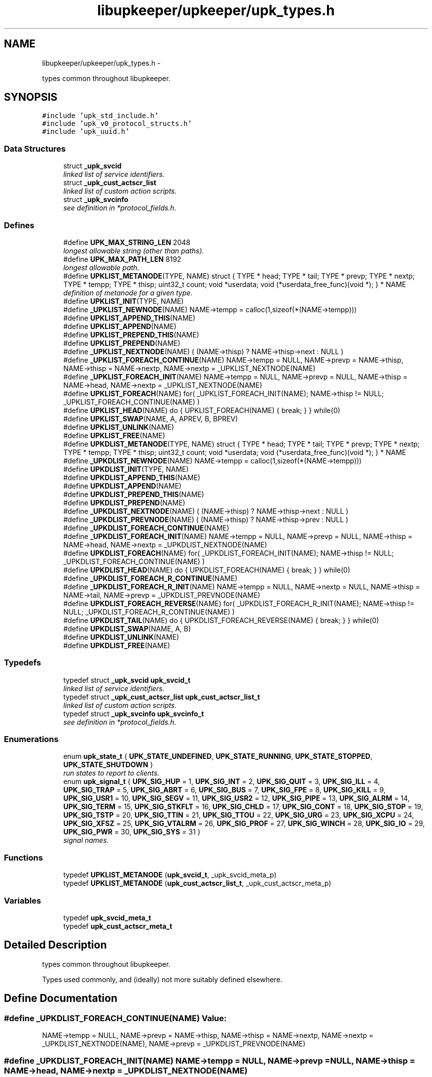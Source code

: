 .TH "libupkeeper/upkeeper/upk_types.h" 3 "Tue Nov 1 2011" "Version 1" "upkeeper" \" -*- nroff -*-
.ad l
.nh
.SH NAME
libupkeeper/upkeeper/upk_types.h \- 
.PP
types common throughout libupkeeper.  

.SH SYNOPSIS
.br
.PP
\fC#include 'upk_std_include.h'\fP
.br
\fC#include 'upk_v0_protocol_structs.h'\fP
.br
\fC#include 'upk_uuid.h'\fP
.br

.SS "Data Structures"

.in +1c
.ti -1c
.RI "struct \fB_upk_svcid\fP"
.br
.RI "\fIlinked list of service identifiers. \fP"
.ti -1c
.RI "struct \fB_upk_cust_actscr_list\fP"
.br
.RI "\fIlinked list of custom action scripts. \fP"
.ti -1c
.RI "struct \fB_upk_svcinfo\fP"
.br
.RI "\fIsee definition in *protocol_fields.h. \fP"
.in -1c
.SS "Defines"

.in +1c
.ti -1c
.RI "#define \fBUPK_MAX_STRING_LEN\fP   2048"
.br
.RI "\fIlongest allowable string (other than paths). \fP"
.ti -1c
.RI "#define \fBUPK_MAX_PATH_LEN\fP   8192"
.br
.RI "\fIlongest allowable path. \fP"
.ti -1c
.RI "#define \fBUPKLIST_METANODE\fP(TYPE, NAME)   struct { TYPE * head; TYPE * tail; TYPE * prevp; TYPE * nextp; TYPE * tempp; TYPE * thisp; uint32_t count; void *userdata; void (*userdata_free_func)(void *); } * NAME"
.br
.RI "\fIdefinition of metanode for a given type. \fP"
.ti -1c
.RI "#define \fBUPKLIST_INIT\fP(TYPE, NAME)"
.br
.ti -1c
.RI "#define \fB_UPKLIST_NEWNODE\fP(NAME)   NAME->tempp = calloc(1,sizeof(*(NAME->tempp)))"
.br
.ti -1c
.RI "#define \fBUPKLIST_APPEND_THIS\fP(NAME)"
.br
.ti -1c
.RI "#define \fBUPKLIST_APPEND\fP(NAME)"
.br
.ti -1c
.RI "#define \fBUPKLIST_PREPEND_THIS\fP(NAME)"
.br
.ti -1c
.RI "#define \fBUPKLIST_PREPEND\fP(NAME)"
.br
.ti -1c
.RI "#define \fB_UPKLIST_NEXTNODE\fP(NAME)   ( (NAME->thisp) ? NAME->thisp->next : NULL )"
.br
.ti -1c
.RI "#define \fB_UPKLIST_FOREACH_CONTINUE\fP(NAME)   NAME->tempp = NULL, NAME->prevp = NAME->thisp, NAME->thisp = NAME->nextp, NAME->nextp = _UPKLIST_NEXTNODE(NAME)"
.br
.ti -1c
.RI "#define \fB_UPKLIST_FOREACH_INIT\fP(NAME)   NAME->tempp = NULL, NAME->prevp = NULL, NAME->thisp = NAME->head, NAME->nextp = _UPKLIST_NEXTNODE(NAME)"
.br
.ti -1c
.RI "#define \fBUPKLIST_FOREACH\fP(NAME)   for( _UPKLIST_FOREACH_INIT(NAME); NAME->thisp != NULL; _UPKLIST_FOREACH_CONTINUE(NAME) )"
.br
.ti -1c
.RI "#define \fBUPKLIST_HEAD\fP(NAME)   do { UPKLIST_FOREACH(NAME) { break; } } while(0)"
.br
.ti -1c
.RI "#define \fBUPKLIST_SWAP\fP(NAME, A, APREV, B, BPREV)"
.br
.ti -1c
.RI "#define \fBUPKLIST_UNLINK\fP(NAME)"
.br
.ti -1c
.RI "#define \fBUPKLIST_FREE\fP(NAME)"
.br
.ti -1c
.RI "#define \fBUPKDLIST_METANODE\fP(TYPE, NAME)   struct { TYPE * head; TYPE * tail; TYPE * prevp; TYPE * nextp; TYPE * tempp; TYPE * thisp; uint32_t count; void *userdata; void (*userdata_free_func)(void *); } * NAME"
.br
.ti -1c
.RI "#define \fB_UPKDLIST_NEWNODE\fP(NAME)   NAME->tempp = calloc(1,sizeof(*(NAME->tempp)))"
.br
.ti -1c
.RI "#define \fBUPKDLIST_INIT\fP(TYPE, NAME)"
.br
.ti -1c
.RI "#define \fBUPKDLIST_APPEND_THIS\fP(NAME)"
.br
.ti -1c
.RI "#define \fBUPKDLIST_APPEND\fP(NAME)"
.br
.ti -1c
.RI "#define \fBUPKDLIST_PREPEND_THIS\fP(NAME)"
.br
.ti -1c
.RI "#define \fBUPKDLIST_PREPEND\fP(NAME)"
.br
.ti -1c
.RI "#define \fB_UPKDLIST_NEXTNODE\fP(NAME)   ( (NAME->thisp) ? NAME->thisp->next : NULL )"
.br
.ti -1c
.RI "#define \fB_UPKDLIST_PREVNODE\fP(NAME)   ( (NAME->thisp) ? NAME->thisp->prev : NULL )"
.br
.ti -1c
.RI "#define \fB_UPKDLIST_FOREACH_CONTINUE\fP(NAME)"
.br
.ti -1c
.RI "#define \fB_UPKDLIST_FOREACH_INIT\fP(NAME)   NAME->tempp = NULL, NAME->prevp = NULL, NAME->thisp = NAME->head, NAME->nextp = _UPKDLIST_NEXTNODE(NAME)"
.br
.ti -1c
.RI "#define \fBUPKDLIST_FOREACH\fP(NAME)   for( _UPKDLIST_FOREACH_INIT(NAME); NAME->thisp != NULL; _UPKDLIST_FOREACH_CONTINUE(NAME) )"
.br
.ti -1c
.RI "#define \fBUPKDLIST_HEAD\fP(NAME)   do { UPKDLIST_FOREACH(NAME) { break; } } while(0)"
.br
.ti -1c
.RI "#define \fB_UPKDLIST_FOREACH_R_CONTINUE\fP(NAME)"
.br
.ti -1c
.RI "#define \fB_UPKDLIST_FOREACH_R_INIT\fP(NAME)   NAME->tempp = NULL, NAME->nextp = NULL, NAME->thisp = NAME->tail, NAME->prevp = _UPKDLIST_PREVNODE(NAME)"
.br
.ti -1c
.RI "#define \fBUPKDLIST_FOREACH_REVERSE\fP(NAME)   for( _UPKDLIST_FOREACH_R_INIT(NAME); NAME->thisp != NULL; _UPKDLIST_FOREACH_R_CONTINUE(NAME) )"
.br
.ti -1c
.RI "#define \fBUPKDLIST_TAIL\fP(NAME)   do { UPKDLIST_FOREACH_REVERSE(NAME) { break; } } while(0)"
.br
.ti -1c
.RI "#define \fBUPKDLIST_SWAP\fP(NAME, A, B)"
.br
.ti -1c
.RI "#define \fBUPKDLIST_UNLINK\fP(NAME)"
.br
.ti -1c
.RI "#define \fBUPKDLIST_FREE\fP(NAME)"
.br
.in -1c
.SS "Typedefs"

.in +1c
.ti -1c
.RI "typedef struct \fB_upk_svcid\fP \fBupk_svcid_t\fP"
.br
.RI "\fIlinked list of service identifiers. \fP"
.ti -1c
.RI "typedef struct \fB_upk_cust_actscr_list\fP \fBupk_cust_actscr_list_t\fP"
.br
.RI "\fIlinked list of custom action scripts. \fP"
.ti -1c
.RI "typedef struct \fB_upk_svcinfo\fP \fBupk_svcinfo_t\fP"
.br
.RI "\fIsee definition in *protocol_fields.h. \fP"
.in -1c
.SS "Enumerations"

.in +1c
.ti -1c
.RI "enum \fBupk_state_t\fP { \fBUPK_STATE_UNDEFINED\fP, \fBUPK_STATE_RUNNING\fP, \fBUPK_STATE_STOPPED\fP, \fBUPK_STATE_SHUTDOWN\fP }"
.br
.RI "\fIrun states to report to clients. \fP"
.ti -1c
.RI "enum \fBupk_signal_t\fP { \fBUPK_SIG_HUP\fP =  1, \fBUPK_SIG_INT\fP =  2, \fBUPK_SIG_QUIT\fP =  3, \fBUPK_SIG_ILL\fP =  4, \fBUPK_SIG_TRAP\fP =  5, \fBUPK_SIG_ABRT\fP =  6, \fBUPK_SIG_BUS\fP =  7, \fBUPK_SIG_FPE\fP =  8, \fBUPK_SIG_KILL\fP =  9, \fBUPK_SIG_USR1\fP =  10, \fBUPK_SIG_SEGV\fP =  11, \fBUPK_SIG_USR2\fP =  12, \fBUPK_SIG_PIPE\fP =  13, \fBUPK_SIG_ALRM\fP =  14, \fBUPK_SIG_TERM\fP =  15, \fBUPK_SIG_STKFLT\fP =  16, \fBUPK_SIG_CHLD\fP =  17, \fBUPK_SIG_CONT\fP =  18, \fBUPK_SIG_STOP\fP =  19, \fBUPK_SIG_TSTP\fP =  20, \fBUPK_SIG_TTIN\fP =  21, \fBUPK_SIG_TTOU\fP =  22, \fBUPK_SIG_URG\fP =  23, \fBUPK_SIG_XCPU\fP =  24, \fBUPK_SIG_XFSZ\fP =  25, \fBUPK_SIG_VTALRM\fP =  26, \fBUPK_SIG_PROF\fP =  27, \fBUPK_SIG_WINCH\fP =  28, \fBUPK_SIG_IO\fP =  29, \fBUPK_SIG_PWR\fP =  30, \fBUPK_SIG_SYS\fP =  31 }"
.br
.RI "\fIsignal names. \fP"
.in -1c
.SS "Functions"

.in +1c
.ti -1c
.RI "typedef \fBUPKLIST_METANODE\fP (\fBupk_svcid_t\fP, _upk_svcid_meta_p)"
.br
.ti -1c
.RI "typedef \fBUPKLIST_METANODE\fP (\fBupk_cust_actscr_list_t\fP, _upk_cust_actscr_meta_p)"
.br
.in -1c
.SS "Variables"

.in +1c
.ti -1c
.RI "typedef \fBupk_svcid_meta_t\fP"
.br
.ti -1c
.RI "typedef \fBupk_cust_actscr_meta_t\fP"
.br
.in -1c
.SH "Detailed Description"
.PP 
types common throughout libupkeeper. 

Types used commonly, and (ideally) not more suitably defined elsewhere. 
.SH "Define Documentation"
.PP 
.SS "#define _UPKDLIST_FOREACH_CONTINUE(NAME)"\fBValue:\fP
.PP
.nf
NAME->tempp = NULL, NAME->prevp = NAME->thisp, NAME->thisp = NAME->nextp, \
    NAME->nextp = _UPKDLIST_NEXTNODE(NAME), NAME->prevp = _UPKDLIST_PREVNODE(NAME)
.fi
.SS "#define _UPKDLIST_FOREACH_INIT(NAME)   NAME->tempp = NULL, NAME->prevp = NULL, NAME->thisp = NAME->head, NAME->nextp = _UPKDLIST_NEXTNODE(NAME)"
.SS "#define _UPKDLIST_FOREACH_R_CONTINUE(NAME)"\fBValue:\fP
.PP
.nf
NAME->tempp = NULL, NAME->nextp = NAME->thisp, NAME->thisp = NAME->prevp, \
    NAME->prevp = _UPKDLIST_PREVNODE(NAME), NAME->nextp = _UPKDLIST_NEXTNODE(NAME)
.fi
.SS "#define _UPKDLIST_FOREACH_R_INIT(NAME)   NAME->tempp = NULL, NAME->nextp = NULL, NAME->thisp = NAME->tail, NAME->prevp = _UPKDLIST_PREVNODE(NAME)"
.SS "#define _UPKDLIST_NEWNODE(NAME)   NAME->tempp = calloc(1,sizeof(*(NAME->tempp)))"
.SS "#define _UPKDLIST_NEXTNODE(NAME)   ( (NAME->thisp) ? NAME->thisp->next : NULL )"
.SS "#define _UPKDLIST_PREVNODE(NAME)   ( (NAME->thisp) ? NAME->thisp->prev : NULL )"
.SS "#define _UPKLIST_FOREACH_CONTINUE(NAME)   NAME->tempp = NULL, NAME->prevp = NAME->thisp, NAME->thisp = NAME->nextp, NAME->nextp = _UPKLIST_NEXTNODE(NAME)"
.SS "#define _UPKLIST_FOREACH_INIT(NAME)   NAME->tempp = NULL, NAME->prevp = NULL, NAME->thisp = NAME->head, NAME->nextp = _UPKLIST_NEXTNODE(NAME)"
.SS "#define _UPKLIST_NEWNODE(NAME)   NAME->tempp = calloc(1,sizeof(*(NAME->tempp)))"
.SS "#define _UPKLIST_NEXTNODE(NAME)   ( (NAME->thisp) ? NAME->thisp->next : NULL )"
.SS "#define UPK_MAX_PATH_LEN   8192"
.PP
longest allowable path. 
.PP
Referenced by buddy_sock_path(), create_buddy(), create_buddy_statedir(), handle_buddies(), kill_buddy(), reload_buddy_svc(), start_buddy_svc(), stop_buddy_svc(), upk_ctrl_init(), upk_load_runtime_services(), and upk_svcconf_string_handler().
.SS "#define UPK_MAX_STRING_LEN   2048"
.PP
longest allowable string (other than paths). 
.PP
Referenced by buddy_init_paths(), controller_packet_callback(), upk_clientid(), upk_concat_svcid(), upk_config_loadfile(), upk_create_req_preamble(), upk_ctrl_load_config(), upk_ctrlconf_string_handler(), upk_json_append_string(), upk_json_output_array_handler(), upk_json_output_object_handler(), upk_output_json_string(), upk_svc_desc_to_json_obj(), upk_svcconf_string_handler(), upk_svclist_to_json_obj(), and v0_create_repl_svcinfo().
.SS "#define UPKDLIST_APPEND(NAME)"\fBValue:\fP
.PP
.nf
NAME->thisp = NAME->tail; \
    NAME->prevp = (NAME->thisp) ? NAME->thisp->prev : NAME->head; \
    UPKDLIST_APPEND_THIS(NAME)
.fi
.PP
Referenced by START_TEST().
.SS "#define UPKDLIST_APPEND_THIS(NAME)"\fBValue:\fP
.PP
.nf
_UPKDLIST_NEWNODE(NAME); \
    NAME->tempp->next = NAME->nextp; \
    if(NAME->thisp) { NAME->thisp->next = NAME->tempp; NAME->tempp->prev = NAME->thisp; } \
    if(! NAME->nextp ) { NAME->tail = NAME->tempp; } \
    if(! NAME->prevp && NAME->count == 0 ) { NAME->head = NAME->tempp; } \
    ++NAME->count; \
    NAME->thisp = NAME->tempp;
.fi
.PP
Referenced by START_TEST().
.SS "#define UPKDLIST_FOREACH(NAME)   for( _UPKDLIST_FOREACH_INIT(NAME); NAME->thisp != NULL; _UPKDLIST_FOREACH_CONTINUE(NAME) )"
.PP
Referenced by START_TEST().
.SS "#define UPKDLIST_FOREACH_REVERSE(NAME)   for( _UPKDLIST_FOREACH_R_INIT(NAME); NAME->thisp != NULL; _UPKDLIST_FOREACH_R_CONTINUE(NAME) )"
.PP
Referenced by START_TEST().
.SS "#define UPKDLIST_FREE(NAME)"\fBValue:\fP
.PP
.nf
do { \
        if(NAME) { \
            UPKDLIST_FOREACH(NAME) { \
                UPKDLIST_UNLINK(NAME); \
            }\
            if(NAME->userdata && NAME->userdata_free_func) { NAME->userdata_free_func(NAME->userdata); } \
            free(NAME); \
        } \
    } while(0)
.fi
.PP
Referenced by START_TEST().
.SS "#define UPKDLIST_HEAD(NAME)   do { UPKDLIST_FOREACH(NAME) { break; } } while(0)"
.SS "#define UPKDLIST_INIT(TYPE, NAME)"\fBValue:\fP
.PP
.nf
UPKDLIST_METANODE(TYPE, NAME) = NULL; \
    NAME = calloc(1, sizeof(*NAME)); \
.fi
.PP
Referenced by START_TEST().
.SS "#define UPKDLIST_METANODE(TYPE, NAME)   struct { TYPE * head; TYPE * tail; TYPE * prevp; TYPE * nextp; TYPE * tempp; TYPE * thisp; uint32_t count; void *userdata; void (*userdata_free_func)(void *); } * NAME"
.SS "#define UPKDLIST_PREPEND(NAME)"\fBValue:\fP
.PP
.nf
NAME->prevp = NULL; \
    NAME->thisp = NAME->head; \
    UPKDLIST_PREPEND_THIS(NAME)
.fi
.PP
Referenced by START_TEST().
.SS "#define UPKDLIST_PREPEND_THIS(NAME)"\fBValue:\fP
.PP
.nf
_UPKDLIST_NEWNODE(NAME); \
    NAME->tempp->next = NAME->thisp; \
    if(NAME->thisp) {  NAME->tempp->prev = NAME->thisp->prev; NAME->thisp->prev = NAME->tempp; } \
    if(! NAME->nextp ) { NAME->tail = NAME->tempp; } \
    if(! NAME->prevp ) { NAME->head = NAME->tempp; } else { NAME->prevp->next = NAME->tempp; } \
    ++NAME->count; \
    NAME->thisp = NAME->tempp
.fi
.SS "#define UPKDLIST_SWAP(NAME, A, B)"\fBValue:\fP
.PP
.nf
NAME->tempp = calloc(1,sizeof(*NAME->tempp)); \
    A->prev->next = B; \
    B->prev->next = A; \
    NAME->tempp->next = A->next; \
    NAME->tempp->prev = A->prev; \
    A->next = B->next; \
    A->prev = B->prev; \
    B->next = NAME->tempp->next; \
    B->prev = NAME->tempp->prev; \
    free(NAME->tempp); NAME->tempp = NULL
.fi
.PP
Referenced by START_TEST().
.SS "#define UPKDLIST_TAIL(NAME)   do { UPKDLIST_FOREACH_REVERSE(NAME) { break; } } while(0)"
.SS "#define UPKDLIST_UNLINK(NAME)"\fBValue:\fP
.PP
.nf
do{ \
        if(NAME->thisp) { \
            if(! NAME->prevp ) { NAME->head = NAME->nextp; } else { NAME->prevp->next = NAME->nextp; } \
            if(! NAME->nextp ) { NAME->tail = NAME->prevp; } else { NAME->nextp->prev = NAME->prevp; }  \
            free(NAME->thisp); NAME->thisp = NULL; \
            --NAME->count; \
        } \
    } while(0)
.fi
.PP
Referenced by START_TEST().
.SS "#define UPKLIST_APPEND(NAME)"\fBValue:\fP
.PP
.nf
NAME->thisp = NAME->tail; \
    NAME->prevp = (NAME->prevp) ? NAME->prevp : NAME->head; \
    UPKLIST_APPEND_THIS(NAME); \
    NAME->prevp = NULL
.fi
.PP
Referenced by START_TEST(), upk_json_serialize_svc_config(), upk_load_runtime_services(), upk_net_add_socket_handle(), upk_overlay_ctrlconf_values(), upk_overlay_svcconf_values(), upk_queue_packet(), and upk_svcconf_object_handler().
.SS "#define UPKLIST_APPEND_THIS(NAME)"\fBValue:\fP
.PP
.nf
_UPKLIST_NEWNODE(NAME); \
    NAME->tempp->next = NAME->nextp; \
    if(! NAME->nextp ) { NAME->tail = NAME->tempp; } \
    if(! NAME->prevp && NAME->count == 0 ) { NAME->head = NAME->tempp; } \
    if(NAME->thisp) { NAME->thisp->next = NAME->tempp; } \
    ++NAME->count; \
    NAME->thisp = NAME->tempp;
.fi
.PP
Referenced by START_TEST().
.SS "#define UPKLIST_FOREACH(NAME)   for( _UPKLIST_FOREACH_INIT(NAME); NAME->thisp != NULL; _UPKLIST_FOREACH_CONTINUE(NAME) )"
.PP
Referenced by controller_packet_callback(), create_buddy_statedir(), main(), START_TEST(), upk_build_fd_sets(), upk_json_stack_pop(), upk_load_runtime_services(), upk_net_event_dispatcher(), upk_net_flush_closed_sockets(), upk_overlay_ctrlconf_values(), upk_overlay_svcconf_values(), upk_svc_desc_to_json_obj(), upk_svclist_free(), and upk_svclist_to_json_obj().
.SS "#define UPKLIST_FREE(NAME)"\fBValue:\fP
.PP
.nf
do { \
        if(NAME) { \
            UPKLIST_FOREACH(NAME) { \
                UPKLIST_UNLINK(NAME); \
            }\
            if(NAME->userdata && NAME->userdata_free_func) { NAME->userdata_free_func(NAME->userdata); } \
            free(NAME); \
        } \
    } while(0)
.fi
.PP
Referenced by event_loop(), START_TEST(), upk_clnet_ctrl_disconnect(), upk_ctrlconf_pack(), upk_json_obj_serializer(), upk_json_serialize_svc_config(), upk_load_runtime_services(), upk_overlay_ctrlconf_values(), upk_overlay_svcconf_values(), upk_partitioned_userdata_free(), upk_svc_desc_free(), upk_svcconf_pack(), and upk_svclist_free().
.SS "#define UPKLIST_HEAD(NAME)   do { UPKLIST_FOREACH(NAME) { break; } } while(0)"
.PP
Referenced by upk_clnet_ctrl_connect(), upk_clnet_req_disconnect(), and upk_clnet_serial_request().
.SS "#define UPKLIST_INIT(TYPE, NAME)"\fBValue:\fP
.PP
.nf
UPKLIST_METANODE(TYPE, NAME) = NULL; \
    NAME = calloc(1, sizeof(*NAME))
.fi
.PP
Referenced by START_TEST().
.SS "#define UPKLIST_METANODE(TYPE, NAME)   struct { TYPE * head; TYPE * tail; TYPE * prevp; TYPE * nextp; TYPE * tempp; TYPE * thisp; uint32_t count; void *userdata; void (*userdata_free_func)(void *); } * NAME"
.PP
definition of metanode for a given type. this macro contains a pionter; so if you want to use it to create a typedef, it would look something like:
.PP
\fBUPKLIST_METANODE(my_listtype_t, listtype_metanode_p)\fP, listtype_metanode_t;
.PP
or similar. 
.SS "#define UPKLIST_PREPEND(NAME)"\fBValue:\fP
.PP
.nf
NAME->prevp = NULL; \
    NAME->thisp = NAME->head; \
    UPKLIST_PREPEND_THIS(NAME)
.fi
.PP
Referenced by START_TEST(), and upk_json_stack_push().
.SS "#define UPKLIST_PREPEND_THIS(NAME)"\fBValue:\fP
.PP
.nf
_UPKLIST_NEWNODE(NAME); \
    NAME->tempp->next = NAME->thisp; \
    if(! NAME->nextp ) { NAME->tail = NAME->tempp; } \
    if(! NAME->prevp ) { NAME->head = NAME->tempp; } else { NAME->prevp->next = NAME->tempp; } \
    ++NAME->count; \
    NAME->thisp = NAME->tempp
.fi
.SS "#define UPKLIST_SWAP(NAME, A, APREV, B, BPREV)"\fBValue:\fP
.PP
.nf
NAME->tempp = calloc(1,sizeof(*NAME->tempp)); \
    APREV->next = B; \
    BPREV->next = A; \
    NAME->tempp->next = A->next; \
    A->next = B->next; \
    B->next = NAME->tempp->next; \
    free(NAME->tempp); NAME->tempp = NULL
.fi
.PP
Referenced by START_TEST().
.SS "#define UPKLIST_UNLINK(NAME)"\fBValue:\fP
.PP
.nf
do { \
        if(NAME->thisp) { \
            if(! NAME->prevp ) { NAME->head = NAME->nextp; } else { NAME->prevp->next = NAME->nextp; } \
            if(! NAME->nextp ) { NAME->tail = NAME->prevp; } \
            free(NAME->thisp); NAME->thisp = NULL; \
            --NAME->count; \
        } \
    } while(0)
.fi
.PP
Referenced by START_TEST(), upk_json_stack_pop(), upk_net_flush_closed_sockets(), and upk_write_packets().
.SH "Typedef Documentation"
.PP 
.SS "typedef struct \fB_upk_cust_actscr_list\fP \fBupk_cust_actscr_list_t\fP"
.PP
linked list of custom action scripts. 
.SS "typedef struct \fB_upk_svcid\fP \fBupk_svcid_t\fP"
.PP
linked list of service identifiers. 
.SS "typedef struct \fB_upk_svcinfo\fP  \fBupk_svcinfo_t\fP"
.PP
see definition in *protocol_fields.h. 
.SH "Enumeration Type Documentation"
.PP 
.SS "enum \fBupk_signal_t\fP"
.PP
signal names. List of signal names, so that the platform's signal numbering is no longer significant for data storage, or communication with controller 
.PP
\fBEnumerator: \fP
.in +1c
.TP
\fB\fIUPK_SIG_HUP \fP\fP
hup 
.TP
\fB\fIUPK_SIG_INT \fP\fP
int 
.TP
\fB\fIUPK_SIG_QUIT \fP\fP
quit 
.TP
\fB\fIUPK_SIG_ILL \fP\fP
ill 
.TP
\fB\fIUPK_SIG_TRAP \fP\fP
trap 
.TP
\fB\fIUPK_SIG_ABRT \fP\fP
abrt 
.TP
\fB\fIUPK_SIG_BUS \fP\fP
bus 
.TP
\fB\fIUPK_SIG_FPE \fP\fP
fpe 
.TP
\fB\fIUPK_SIG_KILL \fP\fP
kill 
.TP
\fB\fIUPK_SIG_USR1 \fP\fP
usr1 
.TP
\fB\fIUPK_SIG_SEGV \fP\fP
segv 
.TP
\fB\fIUPK_SIG_USR2 \fP\fP
usr2 
.TP
\fB\fIUPK_SIG_PIPE \fP\fP
pipe 
.TP
\fB\fIUPK_SIG_ALRM \fP\fP
alrm 
.TP
\fB\fIUPK_SIG_TERM \fP\fP
term 
.TP
\fB\fIUPK_SIG_STKFLT \fP\fP
stkflt 
.TP
\fB\fIUPK_SIG_CHLD \fP\fP
chld 
.TP
\fB\fIUPK_SIG_CONT \fP\fP
cont 
.TP
\fB\fIUPK_SIG_STOP \fP\fP
stop 
.TP
\fB\fIUPK_SIG_TSTP \fP\fP
tstp 
.TP
\fB\fIUPK_SIG_TTIN \fP\fP
ttin 
.TP
\fB\fIUPK_SIG_TTOU \fP\fP
ttou 
.TP
\fB\fIUPK_SIG_URG \fP\fP
urg 
.TP
\fB\fIUPK_SIG_XCPU \fP\fP
xcpu 
.TP
\fB\fIUPK_SIG_XFSZ \fP\fP
xfsz 
.TP
\fB\fIUPK_SIG_VTALRM \fP\fP
vtalrm 
.TP
\fB\fIUPK_SIG_PROF \fP\fP
prof 
.TP
\fB\fIUPK_SIG_WINCH \fP\fP
winch 
.TP
\fB\fIUPK_SIG_IO \fP\fP
io 
.TP
\fB\fIUPK_SIG_PWR \fP\fP
pwr 
.TP
\fB\fIUPK_SIG_SYS \fP\fP
sys 
.SS "enum \fBupk_state_t\fP"
.PP
run states to report to clients. The current state of a monitored service 
.PP
\fBEnumerator: \fP
.in +1c
.TP
\fB\fIUPK_STATE_UNDEFINED \fP\fP
unknown/undefined; probably an error 
.TP
\fB\fIUPK_STATE_RUNNING \fP\fP
the service is running 
.TP
\fB\fIUPK_STATE_STOPPED \fP\fP
the service is stopped 
.TP
\fB\fIUPK_STATE_SHUTDOWN \fP\fP
the service is stopped, and its buddy is not running 
.SH "Function Documentation"
.PP 
.SS "typedef UPKLIST_METANODE (\fBupk_svcid_t\fP, _upk_svcid_meta_p)"
.SS "typedef UPKLIST_METANODE (\fBupk_cust_actscr_list_t\fP, _upk_cust_actscr_meta_p)"
.SH "Variable Documentation"
.PP 
.SS "typedef \fBupk_cust_actscr_meta_t\fP"
.SS "typedef \fBupk_svcid_meta_t\fP"
.SH "Author"
.PP 
Generated automatically by Doxygen for upkeeper from the source code.
